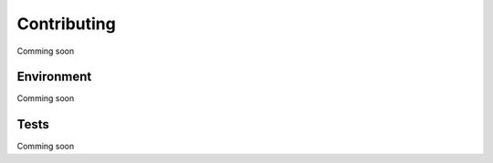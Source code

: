 Contributing
============

Comming soon

Environment
-----------

Comming soon

Tests
-----

Comming soon

